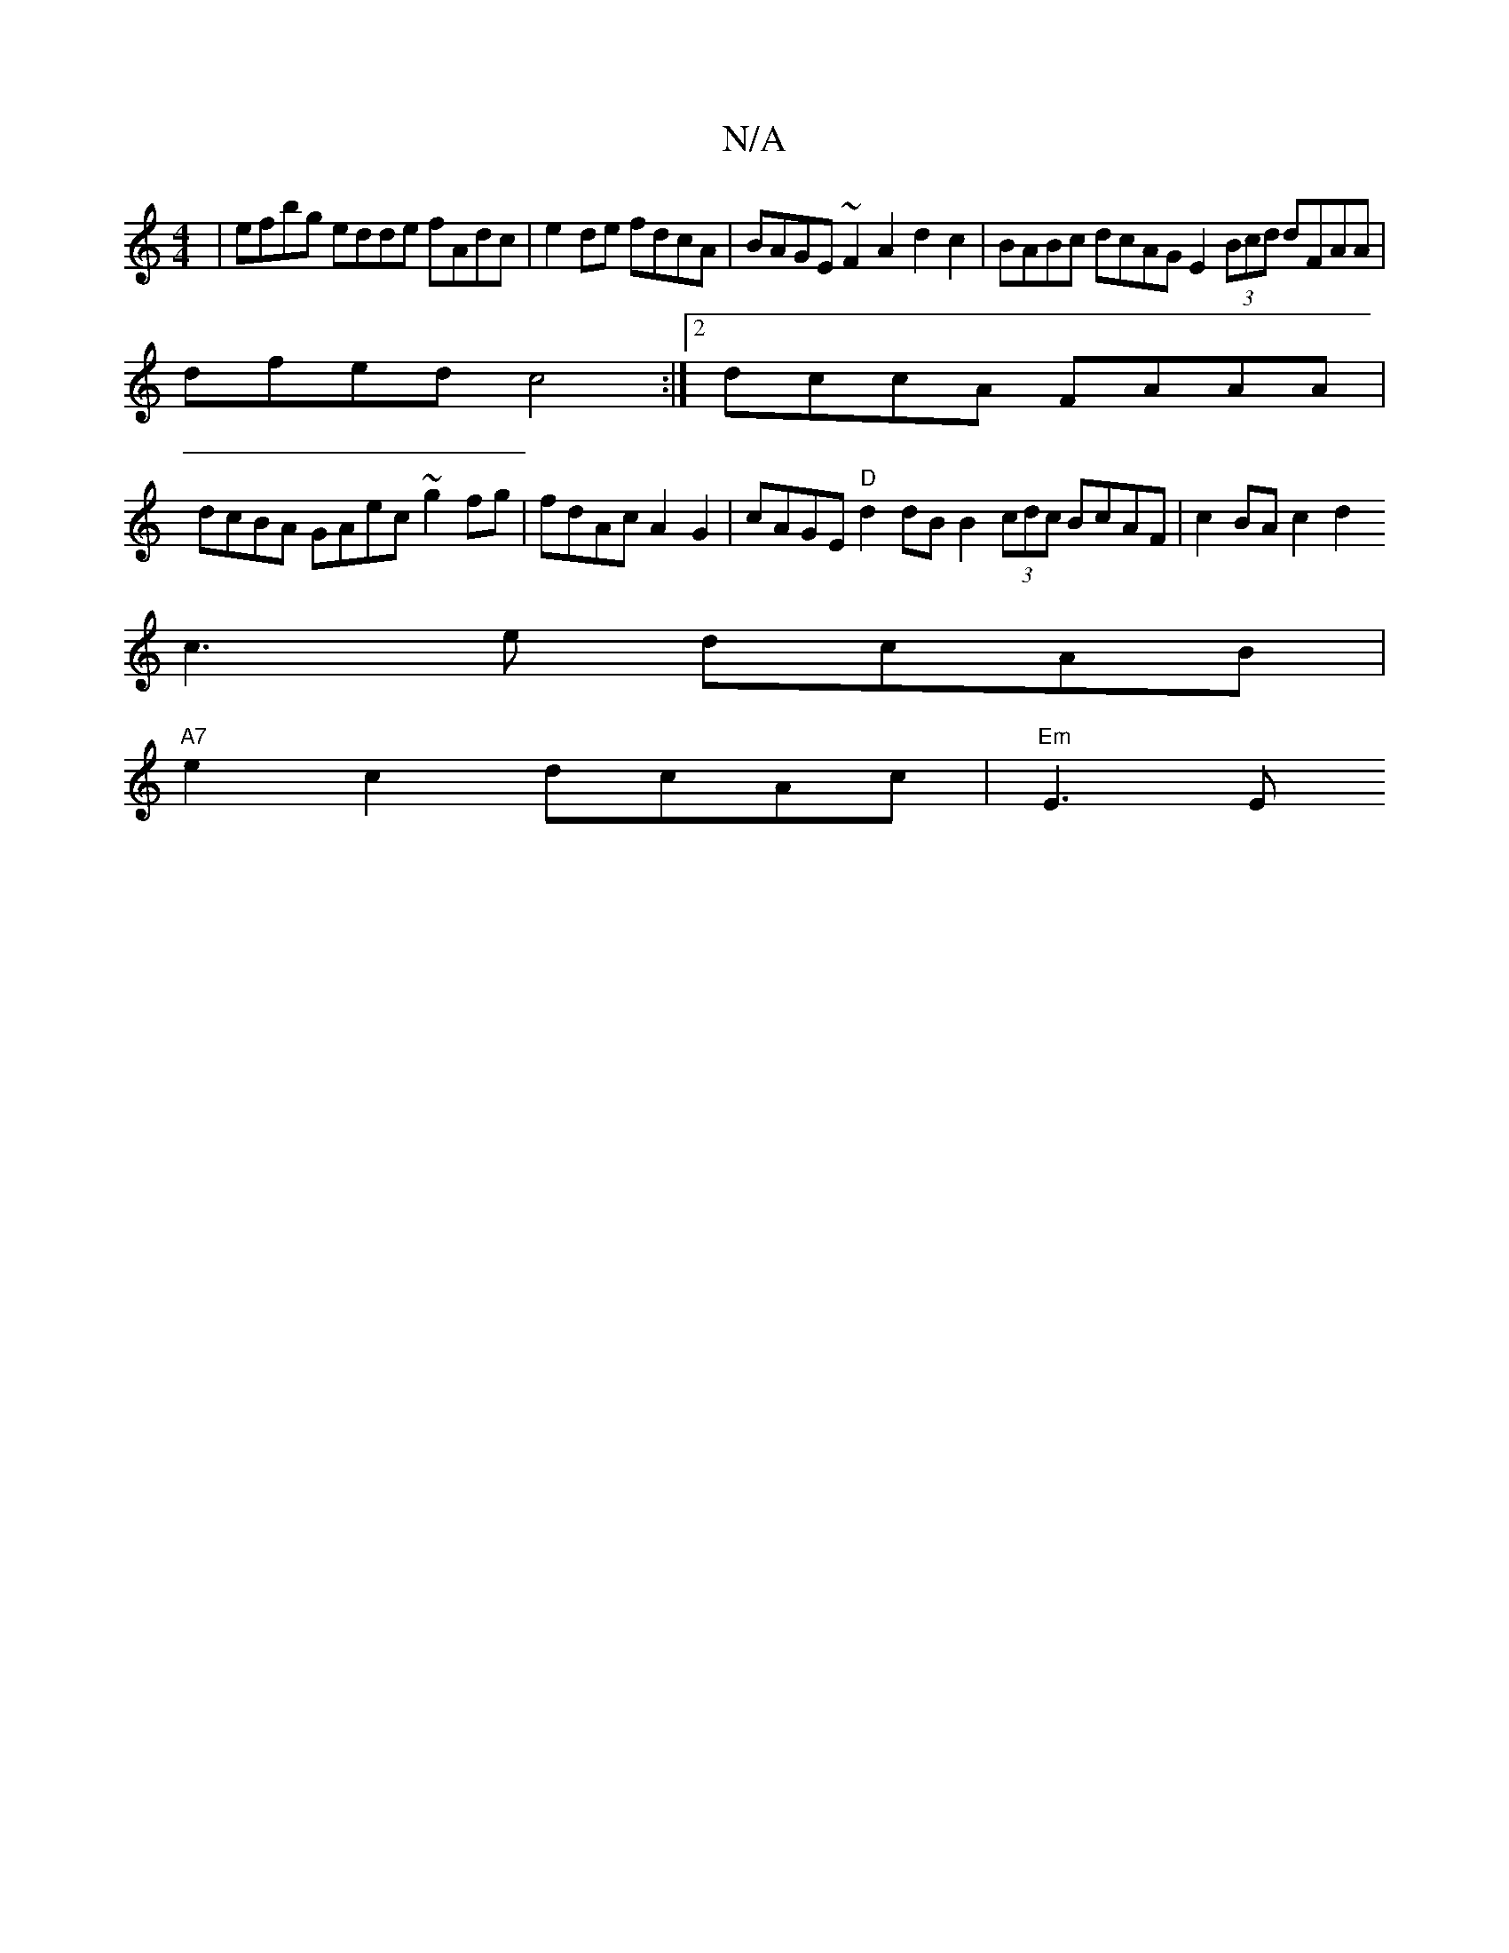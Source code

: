 X:1
T:N/A
M:4/4
R:N/A
K:Cmajor
|efbg edde fAdc | e2de fdcA | BAGE ~F2 A2d2c2 | BABc dcAG E2(3Bcd dFAA|
dfed c4 :|2 dccA FAAA |
dcBA GAec ~g2fg | fdAc A2G2 | cAGE "D"d2 dB B2 (3cdc BcAF|c2BA c2d2
c3e dcAB|
"A7"e2c2 dcAc | "Em"E3E (3